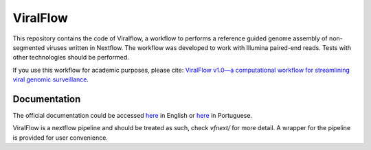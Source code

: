 ViralFlow
=========

This repository contains the code of Viralflow, a workflow to performs a reference guided genome assembly of non-segmented viruses written in Nextflow. The workflow was developed to work with Illumina paired-end reads. Tests with other technologies should be performed.

If you use this workflow for academic purposes, please cite: `ViralFlow v1.0—a computational workflow for streamlining viral genomic surveillance <https://academic.oup.com/nargab/article/6/2/lqae056/7682253>`_.

Documentation
########

The official documentation could be accessed `here <https://viralflow.github.io/index-en.html>`_ in English or `here <https://viralflow.github.io/>`_ in Portuguese.

ViralFlow is a nextflow pipeline and should be treated as such, check `vfnext/` for more detail. 
A wrapper for the pipeline is provided for user convenience.
